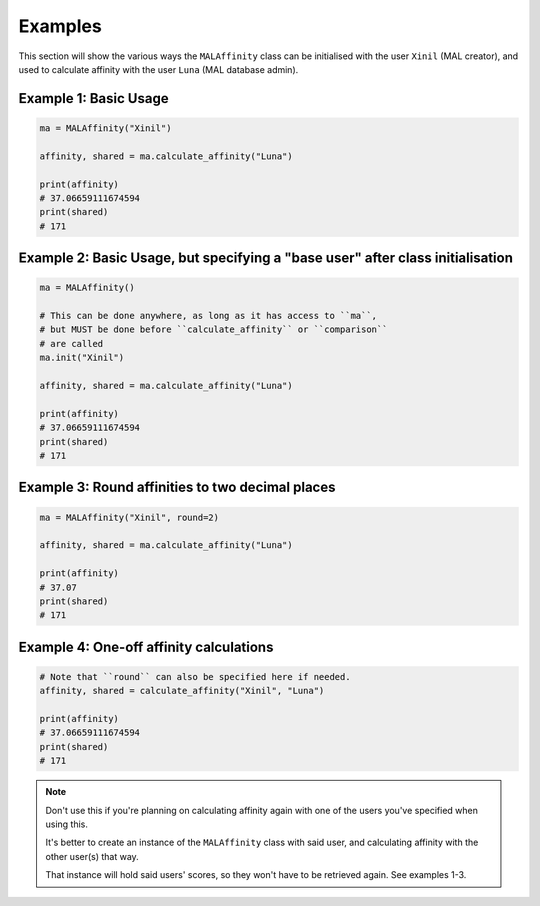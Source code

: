Examples
========


This section will show the various ways the ``MALAffinity`` class can be
initialised with the user ``Xinil`` (MAL creator), and used to calculate
affinity with the user ``Luna`` (MAL database admin).


Example 1: Basic Usage
~~~~~~~~~~~~~~~~~~~~~~

.. code-block:: python

    ma = MALAffinity("Xinil")

    affinity, shared = ma.calculate_affinity("Luna")

    print(affinity)
    # 37.06659111674594
    print(shared)
    # 171


Example 2: Basic Usage, but specifying a "base user" after class initialisation
~~~~~~~~~~~~~~~~~~~~~~~~~~~~~~~~~~~~~~~~~~~~~~~~~~~~~~~~~~~~~~~~~~~~~~~~~~~~~~~

.. code-block:: python

    ma = MALAffinity()

    # This can be done anywhere, as long as it has access to ``ma``,
    # but MUST be done before ``calculate_affinity`` or ``comparison``
    # are called
    ma.init("Xinil")

    affinity, shared = ma.calculate_affinity("Luna")

    print(affinity)
    # 37.06659111674594
    print(shared)
    # 171


Example 3: Round affinities to two decimal places
~~~~~~~~~~~~~~~~~~~~~~~~~~~~~~~~~~~~~~~~~~~~~~~~~

.. code-block:: python

    ma = MALAffinity("Xinil", round=2)

    affinity, shared = ma.calculate_affinity("Luna")

    print(affinity)
    # 37.07
    print(shared)
    # 171


Example 4: One-off affinity calculations
~~~~~~~~~~~~~~~~~~~~~~~~~~~~~~~~~~~~~~~~

.. code-block:: python

    # Note that ``round`` can also be specified here if needed.
    affinity, shared = calculate_affinity("Xinil", "Luna")

    print(affinity)
    # 37.06659111674594
    print(shared)
    # 171

.. note:: Don't use this if you're planning on calculating affinity again with one of
          the users you've specified when using this.

          It's better to create an instance of the ``MALAffinity`` class with said user,
          and calculating affinity with the other user(s) that way.

          That instance will hold said users' scores, so they won't have to be retrieved
          again. See examples 1-3.
